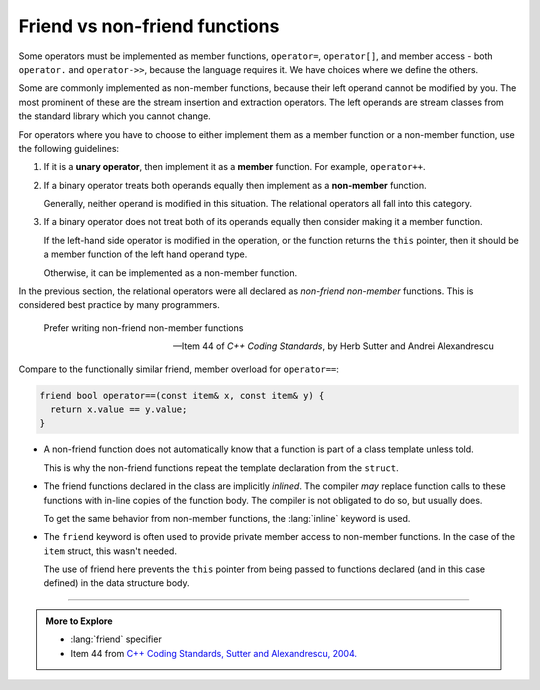 ..  Copyright (C)  Dave Parillo.  Permission is granted to copy, distribute
    and/or modify this document under the terms of the GNU Free Documentation
    License, Version 1.3 or any later version published by the Free Software
    Foundation; with Invariant Sections being Forward, and Preface,
    no Front-Cover Texts, and no Back-Cover Texts.  A copy of
    the license is included in the section entitled "GNU Free Documentation
    License".

.. index:: friend functions
   pair: functions; friend
   single: friend specifier

Friend vs non-friend functions
==============================
Some operators must be implemented as member functions,
``operator=``, ``operator[]``, and member access - 
both ``operator.`` and ``operator->>``,
because the language requires it.
We have choices where we define the others.

Some are commonly implemented as non-member functions,
because their left operand cannot be modified by you. 
The most prominent of these are the stream insertion and extraction operators.
The left operands are stream classes from the standard library which you cannot change.

For operators where you have to choose to either implement them as a
member function or a non-member function, 
use the following guidelines: 

#. If it is a **unary operator**, 
   then implement it as a **member** function.
   For example, ``operator++``.

#. If a binary operator treats both operands equally
   then implement as a **non-member** function.

   Generally, neither operand is modified in this situation.
   The relational operators all fall into this category.

#. If a binary operator does not treat both of its operands equally 
   then consider making it a member function.

   If the left-hand side operator is modified in the operation,
   or the function returns the ``this`` pointer, then
   it should be a member function of the left hand operand type.

   Otherwise, it can be implemented as a non-member function.

In the previous section, the relational operators were all declared as
*non-friend non-member* functions.
This is considered best practice by many programmers.

.. epigraph::

   Prefer writing non-friend non-member functions

   -- Item 44 of *C++ Coding Standards*, by Herb Sutter and Andrei Alexandrescu


Compare to the functionally similar friend, member overload
for ``operator==``:

.. code-block:: cpp

   friend bool operator==(const item& x, const item& y) {
     return x.value == y.value;
   }

- A non-friend function does not automatically know that a function is
  part of a class template unless told.

  This is why the non-friend functions repeat the template declaration
  from the ``struct``.

- The friend functions declared in the class are implicitly *inlined*.
  The compiler *may* replace function calls to these functions with
  in-line copies of the function body.
  The compiler is not obligated to do so, but usually does.

  To get the same behavior from non-member functions, the :lang:`inline`
  keyword is used.

- The ``friend`` keyword is often used to provide private member access to
  non-member functions.
  In the case of the ``item`` struct, this wasn't needed.

  The use of friend here prevents the ``this`` pointer from being passed
  to functions declared (and in this case defined) in the data structure
  body.


-----

.. admonition:: More to Explore

   - :lang:`friend` specifier
   - Item 44 from `C++ Coding Standards, Sutter and Alexandrescu, 2004. <https://www.google.com/search?client=safari&rls=en&q=isbn+978-0321113580>`__

